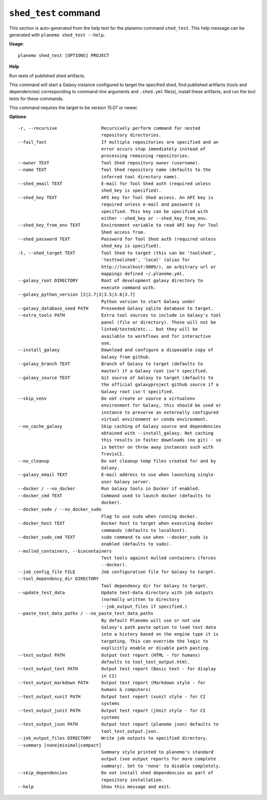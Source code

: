 
``shed_test`` command
======================================

This section is auto-generated from the help text for the planemo command
``shed_test``. This help message can be generated with ``planemo shed_test
--help``.

**Usage**::

    planemo shed_test [OPTIONS] PROJECT

**Help**

Run tests of published shed artifacts.

This command will start a Galaxy instance configured to target the
specified shed, find published artifacts (tools and dependencies)
corresponding to command-line arguments and ``.shed.yml`` file(s),
install these artifacts, and run the tool tests for these commands.

This command requires the target to be version 15.07 or newer.

**Options**::


      -r, --recursive                 Recursively perform command for nested
                                      repository directories.
      --fail_fast                     If multiple repositories are specified and an
                                      error occurs stop immediately instead of
                                      processing remaining repositories.
      --owner TEXT                    Tool Shed repository owner (username).
      --name TEXT                     Tool Shed repository name (defaults to the
                                      inferred tool directory name).
      --shed_email TEXT               E-mail for Tool Shed auth (required unless
                                      shed_key is specified).
      --shed_key TEXT                 API key for Tool Shed access. An API key is
                                      required unless e-mail and password is
                                      specified. This key can be specified with
                                      either --shed_key or --shed_key_from_env.
      --shed_key_from_env TEXT        Environment variable to read API key for Tool
                                      Shed access from.
      --shed_password TEXT            Password for Tool Shed auth (required unless
                                      shed_key is specified).
      -t, --shed_target TEXT          Tool Shed to target (this can be 'toolshed',
                                      'testtoolshed', 'local' (alias for
                                      http://localhost:9009/), an arbitrary url or
                                      mappings defined ~/.planemo.yml.
      --galaxy_root DIRECTORY         Root of development galaxy directory to
                                      execute command with.
      --galaxy_python_version [2|2.7|3|3.5|3.6|3.7]
                                      Python version to start Galaxy under
      --galaxy_database_seed PATH     Preseeded Galaxy sqlite database to target.
      --extra_tools PATH              Extra tool sources to include in Galaxy's tool
                                      panel (file or directory). These will not be
                                      linted/tested/etc... but they will be
                                      available to workflows and for interactive
                                      use.
      --install_galaxy                Download and configure a disposable copy of
                                      Galaxy from github.
      --galaxy_branch TEXT            Branch of Galaxy to target (defaults to
                                      master) if a Galaxy root isn't specified.
      --galaxy_source TEXT            Git source of Galaxy to target (defaults to
                                      the official galaxyproject github source if a
                                      Galaxy root isn't specified.
      --skip_venv                     Do not create or source a virtualenv
                                      environment for Galaxy, this should be used or
                                      instance to preserve an externally configured
                                      virtual environment or conda environment.
      --no_cache_galaxy               Skip caching of Galaxy source and dependencies
                                      obtained with --install_galaxy. Not caching
                                      this results in faster downloads (no git) - so
                                      is better on throw away instances such with
                                      TravisCI.
      --no_cleanup                    Do not cleanup temp files created for and by
                                      Galaxy.
      --galaxy_email TEXT             E-mail address to use when launching single-
                                      user Galaxy server.
      --docker / --no_docker          Run Galaxy tools in Docker if enabled.
      --docker_cmd TEXT               Command used to launch docker (defaults to
                                      docker).
      --docker_sudo / --no_docker_sudo
                                      Flag to use sudo when running docker.
      --docker_host TEXT              Docker host to target when executing docker
                                      commands (defaults to localhost).
      --docker_sudo_cmd TEXT          sudo command to use when --docker_sudo is
                                      enabled (defaults to sudo).
      --mulled_containers, --biocontainers
                                      Test tools against mulled containers (forces
                                      --docker).
      --job_config_file FILE          Job configuration file for Galaxy to target.
      --tool_dependency_dir DIRECTORY
                                      Tool dependency dir for Galaxy to target.
      --update_test_data              Update test-data directory with job outputs
                                      (normally written to directory
                                      --job_output_files if specified.)
      --paste_test_data_paths / --no_paste_test_data_paths
                                      By default Planemo will use or not use
                                      Galaxy's path paste option to load test data
                                      into a history based on the engine type it is
                                      targeting. This can override the logic to
                                      explicitly enable or disable path pasting.
      --test_output PATH              Output test report (HTML - for humans)
                                      defaults to tool_test_output.html.
      --test_output_text PATH         Output test report (Basic text - for display
                                      in CI)
      --test_output_markdown PATH     Output test report (Markdown style - for
                                      humans & computers)
      --test_output_xunit PATH        Output test report (xunit style - for CI
                                      systems
      --test_output_junit PATH        Output test report (jUnit style - for CI
                                      systems
      --test_output_json PATH         Output test report (planemo json) defaults to
                                      tool_test_output.json.
      --job_output_files DIRECTORY    Write job outputs to specified directory.
      --summary [none|minimal|compact]
                                      Summary style printed to planemo's standard
                                      output (see output reports for more complete
                                      summary). Set to 'none' to disable completely.
      --skip_dependencies             Do not install shed dependencies as part of
                                      repository installation.
      --help                          Show this message and exit.
    
